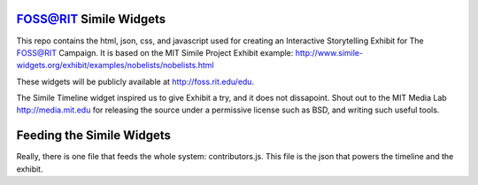 FOSS@RIT Simile Widgets
=======================

This repo contains the html, json, css, and javascript used for creating an
Interactive Storytelling Exhibit for The FOSS@RIT Campaign. It is based on the
MIT Simile Project Exhibit example:
http://www.simile-widgets.org/exhibit/examples/nobelists/nobelists.html

These widgets will be publicly available at http://foss.rit.edu/edu.

The Simile Timeline widget inspired us to give Exhibit a try, and it does not
dissapoint. Shout out to the MIT Media Lab http://media.mit.edu for releasing
the source under a permissive license such as BSD, and writing such useful
tools.

Feeding the Simile Widgets
==========================

Really, there is one file that feeds the whole system: contributors.js. This
file is the json that powers the timeline and the exhibit.
